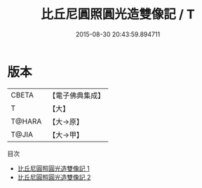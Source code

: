 #+TITLE: 比丘尼圓照圓光造雙像記 / T

#+DATE: 2015-08-30 20:43:59.894711
* 版本
 |     CBETA|【電子佛典集成】|
 |         T|【大】     |
 |    T@HARA|【大→原】   |
 |     T@JIA|【大→甲】   |
目次
 - [[file:KR6k0083_001.txt][比丘尼圓照圓光造雙像記 1]]
 - [[file:KR6k0083_002.txt][比丘尼圓照圓光造雙像記 2]]
